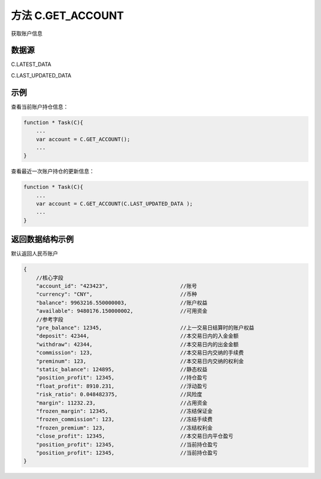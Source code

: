 .. _s_get_account:

方法 C.GET_ACCOUNT
==================================

获取账户信息

.. js:function:: GET_ACCOUNT(from)

    :param object from: 数据源。
    :returns: 返回当前登录的账户对象。

数据源
----------------------------------

C.LATEST_DATA

C.LAST_UPDATED_DATA 

示例
----------------------------------

查看当前账户持仓信息：

.. code-block:: javascript

    function * Task(C){
        ...
        var account = C.GET_ACCOUNT();
        ...
    }

查看最近一次账户持仓的更新信息：

.. code-block:: javascript

    function * Task(C){
        ...
        var account = C.GET_ACCOUNT(C.LAST_UPDATED_DATA );
        ...
    }


返回数据结构示例
----------------------------------

默认返回人民币账户

.. code-block:: javascript

    {
        //核心字段
        "account_id": "423423",                       //账号
        "currency": "CNY",                            //币种
        "balance": 9963216.550000003,                 //账户权益
        "available": 9480176.150000002,               //可用资金
        //参考字段
        "pre_balance": 12345,                         //上一交易日结算时的账户权益
        "deposit": 42344,                             //本交易日内的入金金额
        "withdraw": 42344,                            //本交易日内的出金金额
        "commission": 123,                            //本交易日内交纳的手续费
        "preminum": 123,                              //本交易日内交纳的权利金
        "static_balance": 124895,                     //静态权益
        "position_profit": 12345,                     //持仓盈亏
        "float_profit": 8910.231,                     //浮动盈亏
        "risk_ratio": 0.048482375,                    //风险度
        "margin": 11232.23,                           //占用资金
        "frozen_margin": 12345,                       //冻结保证金
        "frozen_commission": 123,                     //冻结手续费
        "frozen_premium": 123,                        //冻结权利金
        "close_profit": 12345,                        //本交易日内平仓盈亏
        "position_profit": 12345,                     //当前持仓盈亏
        "position_profit": 12345,                     //当前持仓盈亏
    }